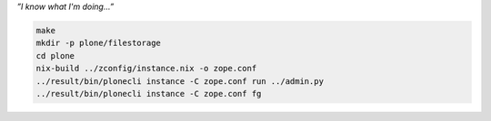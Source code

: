 *”I know what I'm doing...”*

.. code:: bash

   make
   mkdir -p plone/filestorage
   cd plone
   nix-build ../zconfig/instance.nix -o zope.conf
   ../result/bin/plonecli instance -C zope.conf run ../admin.py
   ../result/bin/plonecli instance -C zope.conf fg
